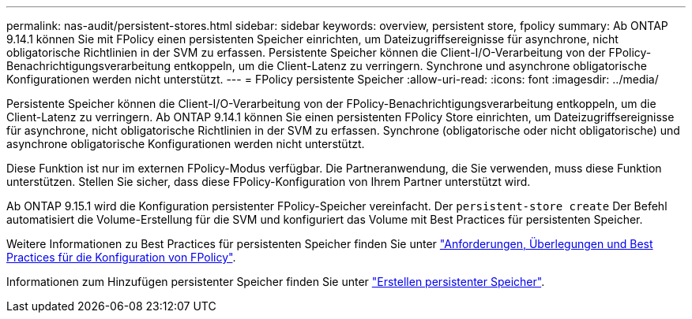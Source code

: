 ---
permalink: nas-audit/persistent-stores.html 
sidebar: sidebar 
keywords: overview, persistent store, fpolicy 
summary: Ab ONTAP 9.14.1 können Sie mit FPolicy einen persistenten Speicher einrichten, um Dateizugriffsereignisse für asynchrone, nicht obligatorische Richtlinien in der SVM zu erfassen. Persistente Speicher können die Client-I/O-Verarbeitung von der FPolicy-Benachrichtigungsverarbeitung entkoppeln, um die Client-Latenz zu verringern. Synchrone und asynchrone obligatorische Konfigurationen werden nicht unterstützt. 
---
= FPolicy persistente Speicher
:allow-uri-read: 
:icons: font
:imagesdir: ../media/


[role="lead"]
Persistente Speicher können die Client-I/O-Verarbeitung von der FPolicy-Benachrichtigungsverarbeitung entkoppeln, um die Client-Latenz zu verringern. Ab ONTAP 9.14.1 können Sie einen persistenten FPolicy Store einrichten, um Dateizugriffsereignisse für asynchrone, nicht obligatorische Richtlinien in der SVM zu erfassen. Synchrone (obligatorische oder nicht obligatorische) und asynchrone obligatorische Konfigurationen werden nicht unterstützt.

Diese Funktion ist nur im externen FPolicy-Modus verfügbar. Die Partneranwendung, die Sie verwenden, muss diese Funktion unterstützen. Stellen Sie sicher, dass diese FPolicy-Konfiguration von Ihrem Partner unterstützt wird.

Ab ONTAP 9.15.1 wird die Konfiguration persistenter FPolicy-Speicher vereinfacht. Der `persistent-store create` Der Befehl automatisiert die Volume-Erstellung für die SVM und konfiguriert das Volume mit Best Practices für persistenten Speicher.

Weitere Informationen zu Best Practices für persistenten Speicher finden Sie unter link:requirements-best-practices-fpolicy-concept.html["Anforderungen, Überlegungen und Best Practices für die Konfiguration von FPolicy"].

Informationen zum Hinzufügen persistenter Speicher finden Sie unter link:create-persistent-stores.html["Erstellen persistenter Speicher"].
